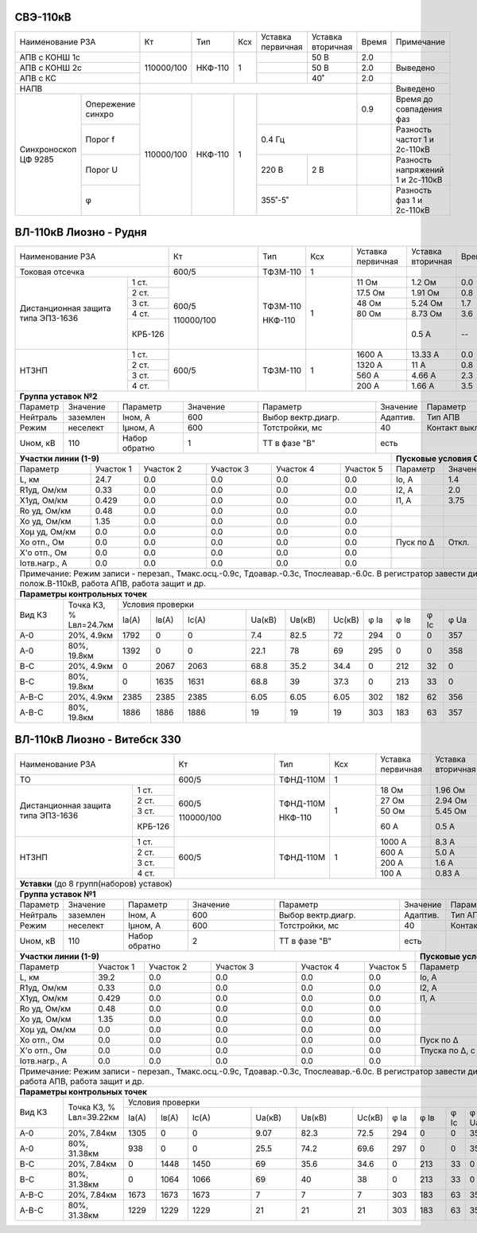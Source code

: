 СВЭ-110кВ
~~~~~~~~~

+-----------------------+----------+-------+---+---------+---------+-----+-------------------------+
|Наименование РЗА       | Кт       | Тип   |Ксх|Уставка  |Уставка  |Время|Примечание               |
|                       |          |       |   |первичная|вторичная|     |                         |
+-----------------------+----------+-------+---+---------+---------+-----+-------------------------+
|АПВ с КОНШ 1с          |110000/100|НКФ-110| 1 |         | 50 В    | 2.0 |                         |
+-----------------------+          |       |   +---------+---------+-----+-------------------------+
|АПВ с КОНШ 2с          |          |       |   |         | 50 В    | 2.0 |Выведено                 |
+-----------------------+          |       |   +---------+---------+-----+-------------------------+
|АПВ с КС               |          |       |   |         | 40˚     | 2.0 |                         |
+-----------------------+----------+-------+---+---------+---------+-----+-------------------------+
|НАПВ                   |                                          |     |Выведено                 |
+------------+----------+----------+-------+---+-------------------+-----+-------------------------+
|Синхроноскоп|Опережение|110000/100|НКФ-110| 1 |                   | 0.9 |Время до совпадения фаз  |
|ЦФ 9285     |синхро    |          |       |   |                   |     |                         |
|            +----------+          |       |   +-------------------+-----+-------------------------+
|            |Порог f   |          |       |   | 0.4 Гц            |     |Разность частот 1 и      |
|            |          |          |       |   |                   |     |2с-110кВ                 |
|            +----------+          |       |   +---------+---------+-----+-------------------------+
|            |Порог U   |          |       |   | 220 В   | 2 В     |     |Разность напряжений 1 и  |
|            |          |          |       |   |         |         |     |2с-110кВ                 |
|            +----------+          |       |   +---------+---------+-----+-------------------------+
|            |φ         |          |       |   | 355˚-5˚           |     |Разность фаз 1 и 2с-110кВ|
+------------+----------+----------+-------+---+-------------------+-----+-------------------------+

ВЛ-110кВ Лиозно - Рудня
~~~~~~~~~~~~~~~~~~~~~~~

+-----------------------------+----------+--------+----+----------+---------+-----+------------------+
|Наименование РЗА             | Кт       | Тип    |Ксх |Уставка   |Уставка  |Время|Примечание.       |
|                             |          |        |    |первичная |вторичная|     |                  |
+-----------------------------+----------+--------+----+----------+---------+-----+------------------+
|Токовая отсечка              |600/5     |ТФЗМ-110| 1  |          |         |     |Выведена          |
+--------------------+--------+----------+--------+----+----------+---------+-----+------------------+
|Дистанционная защита|1 ст.   |600/5     |ТФЗМ-110| 1  |11 Ом     |1.2 Ом   | 0.0 |                  |
|типа ЭПЗ-1636       +--------+          |        |    +----------+---------+-----+------------------+
|                    |2 ст.   |          |        |    |17.5 Ом   |1.91 Ом  | 0.8 |                  |
|                    +--------+          |        |    +----------+---------+-----+------------------+
|                    |3 ст.   |          |        |    |48 Ом     |5.24 Ом  | 1.7 |А.у.t=0.4сек      |
|                    +--------+          |        |    +----------+---------+-----+------------------+
|                    |4 ст.   |          |        |    |80 Ом     |8.73 Ом  | 3.6 |                  |
|                    +--------+          |        |    +----------+---------+-----+------------------+
|                    | КРБ-126|110000/100|НКФ-110 |    |          |0.5 А    |  -- |3Iо-не использ.,  |
|                    |        |          |        |    |          |         |     |Uв.б.=85 В, Кт4=%,|
|                    |        |          |        |    |          |         |     |tв.б.=7.5 сек.    |
+--------------------+--------+----------+--------+----+----------+---------+-----+------------------+
|НТЗНП               |1 ст.   |600/5     |ТФЗМ-110| 1  |1600 А    |13.33 А  | 0.0 |                  |
|                    +--------+          |        |    +----------+---------+-----+------------------+
|                    |2 ст.   |          |        |    |1320 А    |11 А     | 0.8 |                  |
|                    +--------+          |        |    +----------+---------+-----+------------------+
|                    |3 ст.   |          |        |    |560 А     |4.66 А   | 2.3 |А.у.t=0.4сек      |
|                    +--------+          |        |    +----------+---------+-----+------------------+
|                    |4 ст.   |          |        |    |200 А     |1.66 А   | 3.5 |                  |
+--------------------+--------+----------+--------+----+----------+---------+-----+------------------+
|**Группа уставок №2**                                                                               |
+--------+--------+-------------+--------+------------------+--------+-------------------+-----------+
|Параметр|Значение|Параметр     |Значение|Параметр          |Значение|Параметр           |Значение   |
+--------+--------+-------------+--------+------------------+--------+-------------------+-----------+
|Нейтраль|заземлен|Iном, А      |600     |Выбор вектр.диагр.|Адаптив.|Тип АПВ            |ТАПВ       |
+--------+--------+-------------+--------+------------------+--------+-------------------+-----------+
|Режим   |неселект|Iμном, А     |600     |Тотстройки, мс    |40      |Контакт выключателя|НР         |
+--------+--------+-------------+--------+------------------+--------+-------------------+-----------+
|Uном, кВ|110     |Набор обратно|1       |ТТ в фазе "В"     |есть    |                   |           |
+--------+--------+-------------+--------+------------------+---+----+-------------------+-----------+
|**Участки линии (1-9)**                                        |**Пусковые условия ОМП**            |
+-------------+---------+---------+---------+---------+---------+---------+--------+--------+--------+
|Параметр     |Участок 1|Участок 2|Участок 3|Участок 4|Участок 5|Параметр |Значение|Параметр|Значение|
+-------------+---------+---------+---------+---------+---------+---------+--------+--------+--------+
|L, км        |24.7     |0.0      |0.0      |0.0      |0.0      |Iо, А    |1.4     |        |        |
+-------------+---------+---------+---------+---------+---------+---------+--------+--------+--------+
|R1уд, Ом/км  |0.33     |0.0      |0.0      |0.0      |0.0      |I2, А    |2.0     |        |        |
+-------------+---------+---------+---------+---------+---------+---------+--------+--------+--------+
|Х1уд, Ом/км  |0.429    |0.0      |0.0      |0.0      |0.0      |I1, А    |3.75    |        |        |
+-------------+---------+---------+---------+---------+---------+---------+--------+--------+--------+
|Ro уд, Ом/км |0.48     |0.0      |0.0      |0.0      |0.0      |         |        |        |        |
+-------------+---------+---------+---------+---------+---------+---------+--------+--------+--------+
|Хо уд, Ом/км |1.35     |0.0      |0.0      |0.0      |0.0      |         |        |        |        |
+-------------+---------+---------+---------+---------+---------+---------+--------+--------+--------+
|Хоμ уд, Ом/км|0.0      |0.0      |0.0      |0.0      |0.0      |         |        |        |        |
+-------------+---------+---------+---------+---------+---------+---------+--------+--------+--------+
|Хо отп., Ом  |0.0      |0.0      |0.0      |0.0      |0.0      |Пуск по Δ|Откл.   |        |        |
+-------------+---------+---------+---------+---------+---------+---------+--------+--------+--------+
|Х'о отп., Ом |0.0      |0.0      |0.0      |0.0      |0.0      |         |        |        |        |
+-------------+---------+---------+---------+---------+---------+---------+--------+--------+--------+
|Iотв.нагр., А|0.0      |0.0      |0.0      |0.0      |0.0      |         |        |        |        |
+-------------+---------+---------+---------+---------+---------+---------+--------+--------+--------+
|Примечание: Режим записи - перезап., Тмакс.осц.-0.9с, Тдоавар.-0.3с, Тпослеавар.-6.0с.              |
|В регистратор завести дискретные сигналы: полож.В-110кВ, работа АПВ, работа защит и др.             |
+----------------------------------------------------------------------------------------------------+
|**Параметры контрольных точек**                                                                     |
+------+-----------+---------------------------------------------------------------------------------+
|Вид КЗ|Точка КЗ, %|Условия проверки                                                                 |
|      |Lвл=24.7км +-----+------+-----+------+------+------+----+----+----+----+----+----------------+
|      |           |Iа(А)|Iв(А) |Ic(A)|Uа(кВ)|Uв(кВ)|Uc(кВ)|φ Ia|φ Iв|φ Ic|φ Ua|φ Uв|φ Uc            |
+------+-----------+-----+------+-----+------+------+------+----+----+----+----+----+----------------+
|А-0   |20%, 4.9км |1792 |0     |0    |7.4   |82.5  |72    |294 |0   |0   |357 |233 |133             |
+------+-----------+-----+------+-----+------+------+------+----+----+----+----+----+----------------+
|А-0   |80%, 19.8км|1392 |0     |0    |22.1  |78    |69    |295 |0   |0   |358 |236 |128             |
+------+-----------+-----+------+-----+------+------+------+----+----+----+----+----+----------------+
|В-С   |20%, 4.9км |0    |2067  |2063 |68.8  |35.2  |34.4  |0   |212 |32  |0   |188 |171             |
+------+-----------+-----+------+-----+------+------+------+----+----+----+----+----+----------------+
|В-С   |80%, 19.8км|0    |1635  |1631 |68.8  |39    |37.3  |0   |213 |33  |0   |205 |154             |
+------+-----------+-----+------+-----+------+------+------+----+----+----+----+----+----------------+
|А-В-С |20%, 4.9км |2385 |2385  |2385 |6.05  |6.05  |6.05  |302 |182 |62  |356 |236 |116             |
+------+-----------+-----+------+-----+------+------+------+----+----+----+----+----+----------------+
|А-В-С |80%, 19.8км|1886 |1886  |1886 |19    |19    |19    |303 |183 |63  |357 |237 |117             |
+------+-----------+-----+------+-----+------+------+------+----+----+----+----+----+----------------+

ВЛ-110кВ Лиозно - Витебск 330
~~~~~~~~~~~~~~~~~~~~~~~~~~~~~

+-----------------------------+----------+---------+---+---------+-------------+-----+--------------------+
|Наименование РЗА             | Кт       | Тип     |Ксх|Уставка  |Уставка      |Время|Примечание.         |
|                             |          |         |   |первичная|вторичная    |     |                    |
+-----------------------------+----------+---------+---+---------+-------------+-----+--------------------+
|ТО                           |600/5     |ТФНД-110М| 1 |         |             |     |Выведена            |
+--------------------+--------+----------+---------+---+---------+-------------+-----+--------------------+
|Дистанционная защита|1 ст.   |600/5     |ТФНД-110М| 1 |18 Ом    |1.96 Ом      | 0.0 |                    |
|типа ЭПЗ-1636       +--------+          |         |   +---------+-------------+-----+--------------------+
|                    |2 ст.   |          |         |   |27 Ом    |2.94 Ом      | 0.7 |А.у.t=0.0сек        |
|                    +--------+          |         |   +---------+-------------+-----+--------------------+
|                    |3 ст.   |          |         |   |50 Ом    |5.45 Ом      | 2.0 |                    |
|                    +--------+          |         |   +---------+-------------+-----+--------------------+
|                    | КРБ-126|110000/100|НКФ-110  |   |60 А     |0.5 А        |  -- |3Iо-выведено,       |
|                    |        |          |         |   |         |             |     |Кт=4%,              |
|                    |        |          |         |   |         |             |     |tв.б.=7.5 сек.      |
+--------------------+--------+----------+---------+---+---------+-------------+-----+--------------------+
|НТЗНП               |1 ст.   |600/5     |ТФНД-110М| 1 |1000 А   |8.3 А        | 0.0 |                    |
|                    +--------+          |         |   +---------+-------------+-----+--------------------+
|                    |2 ст.   |          |         |   |600 А    |5.0 А        | 0.7 |                    |
|                    +--------+          |         |   +---------+-------------+-----+--------------------+
|                    |3 ст.   |          |         |   |200 А    |1.6 А        | 1.2 |А.у.t=0.2сек        |
|                    +--------+          |         |   +---------+-------------+-----+--------------------+
|                    |4 ст.   |          |         |   |100 А    |0.83 А       | 3.6 |                    |
+--------------------+--------+----------+---------+---+---------+-------------+-----+--------------------+
|**Уставки** (до 8 групп(наборов) уставок)                                                                |
+---------------------------------------------------------------------------------------------------------+
|**Группа уставок №1**                                                                                    |
+--------+--------+-------------+--------+------------------+--------+-------------------+----------------+
|Параметр|Значение|Параметр     |Значение|Параметр          |Значение|Параметр           |Значение        |
+--------+--------+-------------+--------+------------------+--------+-------------------+----------------+
|Нейтраль|заземлен|Iном, А      |600     |Выбор вектр.диагр.|Адаптив.|Тип АПВ            |ТАПВ            |
+--------+--------+-------------+--------+------------------+--------+-------------------+----------------+
|Режим   |неселект|Iμном, А     |600     |Тотстройки, мс    |40      |Контакт выключателя|НР              |
+--------+--------+-------------+--------+------------------+--------+-------------------+----------------+
|Uном, кВ|110     |Набор обратно|2       |ТТ в фазе "В"     |есть    |                   |                |
+--------+--------+-------------+--------+------------------+---+----+-------------------+----------------+
|**Участки линии (1-9)**                                        |**Пусковые условия ОМП**                 |
+-------------+---------+---------+---------+---------+---------+--------------+--------+--------+--------+
|Параметр     |Участок 1|Участок 2|Участок 3|Участок 4|Участок 5|Параметр      |Значение|Параметр|Значение|
+-------------+---------+---------+---------+---------+---------+--------------+--------+--------+--------+
|L, км        |39.2     |0.0      |0.0      |0.0      |0.0      |Iо, А         |0.7     |        |        |
+-------------+---------+---------+---------+---------+---------+--------------+--------+--------+--------+
|R1уд, Ом/км  |0.33     |0.0      |0.0      |0.0      |0.0      |I2, А         |1.5     |        |        |
+-------------+---------+---------+---------+---------+---------+--------------+--------+--------+--------+
|Х1уд, Ом/км  |0.429    |0.0      |0.0      |0.0      |0.0      |I1, А         |3.75    |        |        |
+-------------+---------+---------+---------+---------+---------+--------------+--------+--------+--------+
|Ro уд, Ом/км |0.48     |0.0      |0.0      |0.0      |0.0      |              |        |        |        |
+-------------+---------+---------+---------+---------+---------+--------------+--------+--------+--------+
|Хо уд, Ом/км |1.35     |0.0      |0.0      |0.0      |0.0      |              |        |        |        |
+-------------+---------+---------+---------+---------+---------+--------------+--------+--------+--------+
|Хоμ уд, Ом/км|0.0      |0.0      |0.0      |0.0      |0.0      |              |        |        |        |
+-------------+---------+---------+---------+---------+---------+--------------+--------+--------+--------+
|Хо отп., Ом  |0.0      |0.0      |0.0      |0.0      |0.0      |Пуск по Δ     |Откл.   |        |        |
+-------------+---------+---------+---------+---------+---------+--------------+--------+--------+--------+
|Х'о отп., Ом |0.0      |0.0      |0.0      |0.0      |0.0      |Тпуска по Δ, с|        |        |        |
+-------------+---------+---------+---------+---------+---------+--------------+--------+--------+--------+
|Iотв.нагр., А|0.0      |0.0      |0.0      |0.0      |0.0      |              |        |        |        |
+-------------+---------+---------+---------+---------+---------+--------------+--------+--------+--------+
|Примечание: Режим записи - перезап., Тмакс.осц.-0.9с, Тдоавар.-0.3с, Тпослеавар.-6.0с.                   |
|В регистратор завести дискретные сигналы: полож.В-110кВ, работа АПВ, работа защит и др.                  |
+---------------------------------------------------------------------------------------------------------+
|**Параметры контрольных точек**                                                                          |
+------+------------+-------------------------------------------------------------------------------------+
|Вид КЗ|Точка КЗ, % |Условия проверки                                                                     |
|      |Lвл=39.22км +-----+-----+-----+------+------+------+----+----+----+----+----+---------------------+
|      |            |Iа(А)|Iв(А)|Ic(A)|Uа(кВ)|Uв(кВ)|Uc(кВ)|φ Ia|φ Iв|φ Ic|φ Ua|φ Uв|φ Uc                 |
+------+------------+-----+-----+-----+------+------+------+----+----+----+----+----+---------------------+
|А-0   |20%, 7.84км |1305 |0    |0    |9.07  |82.3  |72.5  |294 |0   |0   |356 |233 |132                  |
+------+------------+-----+-----+-----+------+------+------+----+----+----+----+----+---------------------+
|А-0   |80%, 31.38км|938  |0    |0    |25.5  |74.2  |69.6  |297 |0   |0   |357 |237 |125                  |
+------+------------+-----+-----+-----+------+------+------+----+----+----+----+----+---------------------+
|В-С   |20%, 7.84км |0    |1448 |1450 |69    |35.6  |34.6  |0   |213 |33  |0   |190 |170                  |
+------+------------+-----+-----+-----+------+------+------+----+----+----+----+----+---------------------+
|В-С   |80%, 31.38км|0    |1064 |1066 |69    |40    |38    |0   |213 |33  |0   |207 |151                  |
+------+------------+-----+-----+-----+------+------+------+----+----+----+----+----+---------------------+
|А-В-С |20%, 7.84км |1673 |1673 |1673 |7     |7     |7     |303 |183 |63  |355 |235 |115                  |
+------+------------+-----+-----+-----+------+------+------+----+----+----+----+----+---------------------+
|А-В-С |80%, 31.38км|1229 |1229 |1229 |21    |21    |21    |303 |183 |63  |356 |236 |116                  |
+------+------------+-----+-----+-----+------+------+------+----+----+----+----+----+---------------------+